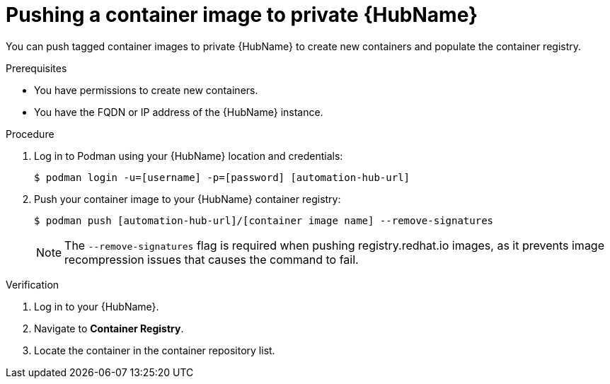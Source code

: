 

[id="push-containers"]


= Pushing a container image to private {HubName}


[role="_abstract"]
You can push tagged container images to private {HubName} to create new containers and populate the container registry.

.Prerequisites

* You have permissions to create new containers.
* You have the FQDN or IP address of the {HubName} instance.

.Procedure

. Log in to Podman using your {HubName} location and credentials:
+
-----
$ podman login -u=[username] -p=[password] [automation-hub-url]
-----
+
. Push your container image to your {HubName} container registry:
+
-----
$ podman push [automation-hub-url]/[container image name] --remove-signatures
-----
+
NOTE: The `--remove-signatures` flag is required when pushing registry.redhat.io images, as it prevents image recompression issues that causes the command to fail. 


.Verification


. Log in to your {HubName}.

. Navigate to *Container Registry*.

. Locate the container in the container repository list.
